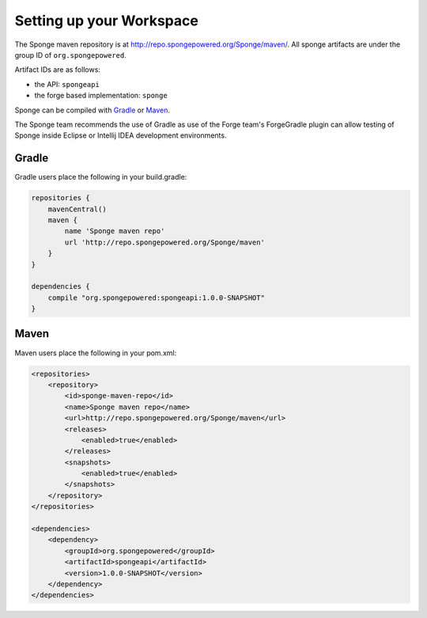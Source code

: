 Setting up your Workspace
=========================

The Sponge maven repository is at http://repo.spongepowered.org/Sponge/maven/.
All sponge artifacts are under the group ID of ``org.spongepowered``.

Artifact IDs are as follows:

- the API: ``spongeapi``
- the forge based implementation: ``sponge``

Sponge can be compiled with `Gradle <http://gradle.org>`__ or `Maven <http://maven.apache.org>`__.

The Sponge team recommends the use of Gradle as use of the Forge team's ForgeGradle plugin can allow testing of Sponge inside Eclipse or Intellij IDEA development environments.

Gradle
------

Gradle users place the following in your build.gradle:

.. code-block:: groovy

    repositories {
        mavenCentral()
        maven {
            name 'Sponge maven repo'
            url 'http://repo.spongepowered.org/Sponge/maven'
        }
    }

    dependencies {
        compile "org.spongepowered:spongeapi:1.0.0-SNAPSHOT"
    }

Maven
-----

Maven users place the following in your pom.xml:

.. code-block:: xml

    <repositories>
        <repository>
            <id>sponge-maven-repo</id>
            <name>Sponge maven repo</name>
            <url>http://repo.spongepowered.org/Sponge/maven</url>
            <releases>
                <enabled>true</enabled>
            </releases>
            <snapshots>
                <enabled>true</enabled>
            </snapshots>
        </repository>
    </repositories>

    <dependencies>
        <dependency>
            <groupId>org.spongepowered</groupId>
            <artifactId>spongeapi</artifactId>
            <version>1.0.0-SNAPSHOT</version>
        </dependency>
    </dependencies>
